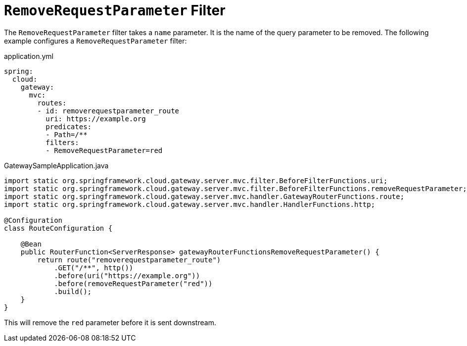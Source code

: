 [[removerequestparameter-filter]]
= `RemoveRequestParameter` Filter
:page-section-summary-toc: 1

The `RemoveRequestParameter` filter takes a `name` parameter.
It is the name of the query parameter to be removed.
The following example configures a `RemoveRequestParameter` filter:

.application.yml
[source,yaml]
----
spring:
  cloud:
    gateway:
      mvc:
        routes:
        - id: removerequestparameter_route
          uri: https://example.org
          predicates:
          - Path=/**
          filters:
          - RemoveRequestParameter=red
----

.GatewaySampleApplication.java
[source,java]
----
import static org.springframework.cloud.gateway.server.mvc.filter.BeforeFilterFunctions.uri;
import static org.springframework.cloud.gateway.server.mvc.filter.BeforeFilterFunctions.removeRequestParameter;
import static org.springframework.cloud.gateway.server.mvc.handler.GatewayRouterFunctions.route;
import static org.springframework.cloud.gateway.server.mvc.handler.HandlerFunctions.http;

@Configuration
class RouteConfiguration {

    @Bean
    public RouterFunction<ServerResponse> gatewayRouterFunctionsRemoveRequestParameter() {
        return route("removerequestparameter_route")
            .GET("/**", http())
            .before(uri("https://example.org"))
            .before(removeRequestParameter("red"))
            .build();
    }
}
----

This will remove the `red` parameter before it is sent downstream.


